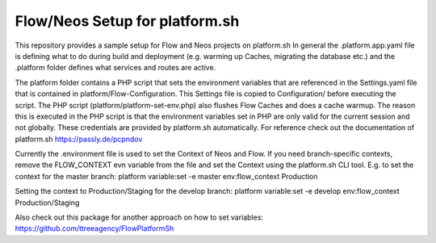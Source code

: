 ------------------
Flow/Neos Setup for platform.sh
------------------

This repository provides a sample setup for Flow and Neos projects on platform.sh
In general the .platform.app.yaml file is defining what to do during build and deployment (e.g. warming up Caches, migrating the database etc.) and the .platform folder defines what services and routes are active.

The platform folder contains a PHP script that sets the environment variables that are referenced in the Settings.yaml file that is contained in platform/Flow-Configuration. This Settings file is copied to Configuration/ before executing the script.
The PHP script (platform/platform-set-env.php) also flushes Flow Caches and does a cache warmup. The reason this is executed in the PHP script is that the environment variables set in PHP are only valid for the current session and not globally.
These credentials are provided by platform.sh automatically. For reference check out the documentation of platform.sh https://passly.de/pcpndov

Currently the .environment file is used to set the Context of Neos and Flow.
If you need branch-specific contexts, remove the FLOW_CONTEXT evn variable from the file and set the Context using the platform.sh CLI tool.
E.g. to set the context for the master branch:
platform variable:set -e master env:flow_context Production

Setting the context to Production/Staging for the develop branch:
platform variable:set -e develop env:flow_context Production/Staging

Also check out this package for another approach on how to set variables: https://github.com/ttreeagency/FlowPlatformSh
